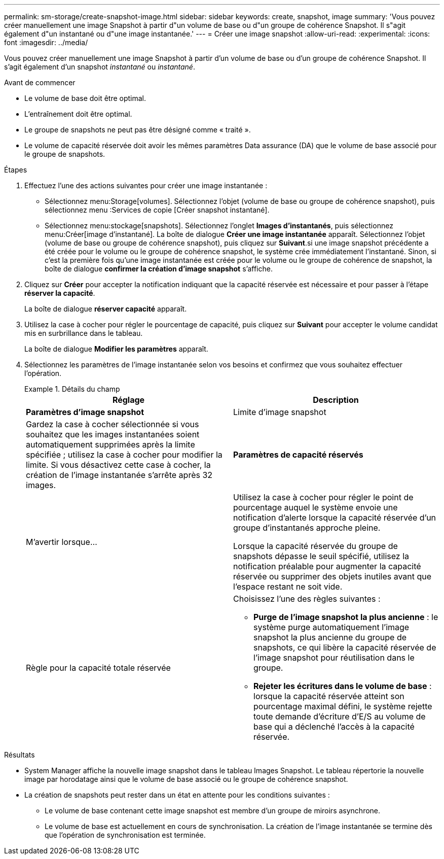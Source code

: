 ---
permalink: sm-storage/create-snapshot-image.html 
sidebar: sidebar 
keywords: create, snapshot, image 
summary: 'Vous pouvez créer manuellement une image Snapshot à partir d"un volume de base ou d"un groupe de cohérence Snapshot. Il s"agit également d"un instantané ou d"une image instantanée.' 
---
= Créer une image snapshot
:allow-uri-read: 
:experimental: 
:icons: font
:imagesdir: ../media/


[role="lead"]
Vous pouvez créer manuellement une image Snapshot à partir d'un volume de base ou d'un groupe de cohérence Snapshot. Il s'agit également d'un snapshot _instantané_ ou _instantané_.

.Avant de commencer
* Le volume de base doit être optimal.
* L'entraînement doit être optimal.
* Le groupe de snapshots ne peut pas être désigné comme « traité ».
* Le volume de capacité réservée doit avoir les mêmes paramètres Data assurance (DA) que le volume de base associé pour le groupe de snapshots.


.Étapes
. Effectuez l'une des actions suivantes pour créer une image instantanée :
+
** Sélectionnez menu:Storage[volumes]. Sélectionnez l'objet (volume de base ou groupe de cohérence snapshot), puis sélectionnez menu :Services de copie [Créer snapshot instantané].
** Sélectionnez menu:stockage[snapshots]. Sélectionnez l'onglet *Images d'instantanés*, puis sélectionnez menu:Créer[image d'instantané]. La boîte de dialogue *Créer une image instantanée* apparaît. Sélectionnez l'objet (volume de base ou groupe de cohérence snapshot), puis cliquez sur *Suivant*.si une image snapshot précédente a été créée pour le volume ou le groupe de cohérence snapshot, le système crée immédiatement l'instantané. Sinon, si c'est la première fois qu'une image instantanée est créée pour le volume ou le groupe de cohérence de snapshot, la boîte de dialogue *confirmer la création d'image snapshot* s'affiche.


. Cliquez sur *Créer* pour accepter la notification indiquant que la capacité réservée est nécessaire et pour passer à l'étape *réserver la capacité*.
+
La boîte de dialogue *réserver capacité* apparaît.

. Utilisez la case à cocher pour régler le pourcentage de capacité, puis cliquez sur *Suivant* pour accepter le volume candidat mis en surbrillance dans le tableau.
+
La boîte de dialogue *Modifier les paramètres* apparaît.

. Sélectionnez les paramètres de l'image instantanée selon vos besoins et confirmez que vous souhaitez effectuer l'opération.
+
.Détails du champ
====
[cols="2*"]
|===
| Réglage | Description 


 a| 
*Paramètres d'image snapshot*



 a| 
Limite d'image snapshot
 a| 
Gardez la case à cocher sélectionnée si vous souhaitez que les images instantanées soient automatiquement supprimées après la limite spécifiée ; utilisez la case à cocher pour modifier la limite. Si vous désactivez cette case à cocher, la création de l'image instantanée s'arrête après 32 images.



 a| 
*Paramètres de capacité réservés*



 a| 
M'avertir lorsque...
 a| 
Utilisez la case à cocher pour régler le point de pourcentage auquel le système envoie une notification d'alerte lorsque la capacité réservée d'un groupe d'instantanés approche pleine.

Lorsque la capacité réservée du groupe de snapshots dépasse le seuil spécifié, utilisez la notification préalable pour augmenter la capacité réservée ou supprimer des objets inutiles avant que l'espace restant ne soit vide.



 a| 
Règle pour la capacité totale réservée
 a| 
Choisissez l'une des règles suivantes :

** *Purge de l'image snapshot la plus ancienne* : le système purge automatiquement l'image snapshot la plus ancienne du groupe de snapshots, ce qui libère la capacité réservée de l'image snapshot pour réutilisation dans le groupe.
** *Rejeter les écritures dans le volume de base* : lorsque la capacité réservée atteint son pourcentage maximal défini, le système rejette toute demande d'écriture d'E/S au volume de base qui a déclenché l'accès à la capacité réservée.


|===
====


.Résultats
* System Manager affiche la nouvelle image snapshot dans le tableau Images Snapshot. Le tableau répertorie la nouvelle image par horodatage ainsi que le volume de base associé ou le groupe de cohérence snapshot.
* La création de snapshots peut rester dans un état en attente pour les conditions suivantes :
+
** Le volume de base contenant cette image snapshot est membre d'un groupe de miroirs asynchrone.
** Le volume de base est actuellement en cours de synchronisation. La création de l'image instantanée se termine dès que l'opération de synchronisation est terminée.



